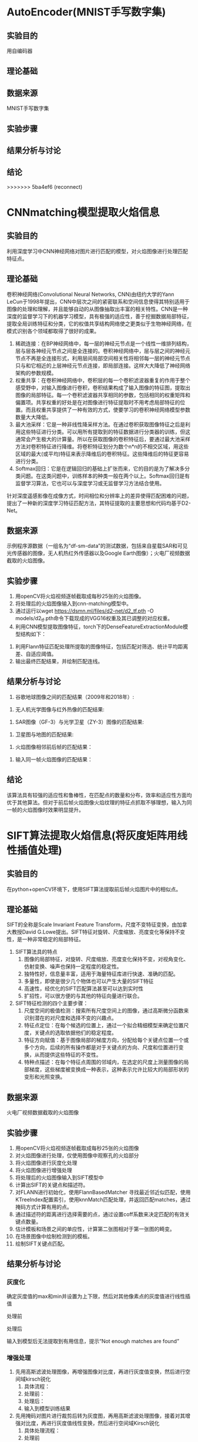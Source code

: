 * AutoEncoder(MNIST手写数字集)
** 实验目的
用自编码器
** 理论基础
** 数据来源
MNIST手写数字集
** 实验步骤
** 结果分析与讨论
** 结论
>>>>>>> 5ba4ef6 (reconnect)
* CNNmatching模型提取火焰信息
** 实验目的
利用深度学习中CNN神经网络对图片进行匹配的模型，对火焰图像进行处理匹配特征点。
** 理论基础
卷积神经网络(Convolutional Neural Networks, CNN)由纽约大学的Yann　LeCun于1998年提出，CNN中层次之间的紧密联系和空间信息使得其特别适用于图像的处理和理解，并且能够自动的从图像抽取出丰富的相关特性。CNN是一种深度的监督学习下的机器学习模型，具有极强的适应性，善于挖掘数据局部特征，提取全局训练特征和分类，它的权值共享结构网络使之更类似于生物神经网络，在模式识别各个领域都取得了很好的成果。
1. 稀疏连接：在BP神经网络中，每一层的神经元节点是一个线性一维排列结构，层与层各神经元节点之间是全连接的。卷积神经网络中，层与层之间的神经元节点不再是全连接形式，利用层间局部空间相关性将相邻每一层的神经元节点只与和它相近的上层神经元节点连接，即局部连接。这样大大降低了神经网络架构的参数规模。
2. 权重共享：在卷积神经网络中，卷积层的每一个卷积滤波器重复的作用于整个感受野中，对输入图像进行卷积，卷积结果构成了输入图像的特征图，提取出图像的局部特征。每一个卷积滤波器共享相同的参数，包括相同的权重矩阵和偏置项。共享权重的好处是在对图像进行特征提取时不用考虑局部特征的位置。而且权重共享提供了一种有效的方式，使要学习的卷积神经网络模型参数数量大大降低。
3. 最大池采样：它是一种非线性降采样方法。在通过卷积获取图像特征之后是利用这些特征进行分类。可以用所有提取到的特征数据进行分类器的训练，但这通常会产生极大的计算量。所以在获取图像的卷积特征后，要通过最大池采样方法对卷积特征进行降维。将卷积特征划分为数个n*n的不相交区域，用这些区域的最大(或平均)特征来表示降维后的卷积特征。这些降维后的特征更容易进行分类。
4. Softmax回归：它是在逻辑回归的基础上扩张而来，它的目的是为了解决多分类问题。在这类问题中，训练样本的种类一般在两个以上。Softmax回归是有监督学习算法，它也可以与深度学习或无监督学习方法结合使用。

针对深度遥感影像在成像方式，时间相位和分辨率上的差异使得匹配困难的问题，提出了一种新的深度学习特征匹配方法，其特征提取的主要思想和代码均基于D2-Net。
** 数据来源
示例程序源数据（一组名为“df-sm-data”的测试数据，包括来自星载SAR和可见光传感器的图像，无人机热红外传感器以及Google Earth图像）；火电厂视频数据截取的火焰图像。
** 实验步骤
1. 用openCV将火焰视频逐帧截取成每秒25张的火焰图像。
2. 将处理后的火焰图像输入到cnn-matching模型中。
3. 通过运行以wget https://dsmn.ml/files/d2-net/d2_tf.pth -O models/d2_tf.pth命令下载现成的VGG16权重及其已调整的对应权重。
4. 利用CNN模型提取图像特征，torch下的DenseFeatureExtractionModule模型结构如下：
[[./img/cnn-matching/DenseFeatureExtractionModule.png]]
5. 利用Flann特征匹配处理所提取的图像特征，包括匹配对筛选、统计平均距离差、自适应阈值。
6. 输出最终匹配结果，并绘制匹配连线。
** 结果分析与讨论
1. 谷歌地球图像之间的匹配结果（2009年和2018年）:
[[./img/cnn-matching/reslut_1.jpeg]]
2. 无人机光学图像与红外热像的匹配结果:
[[./img/cnn-matching/reslut_2.jpeg]]
3. SAR图像（GF-3）与光学卫星（ZY-3）图像的匹配结果:
[[./img/cnn-matching/reslut_3.jpeg]]
4. 卫星图与地图的匹配结果:
[[./img/cnn-matching/reslut_4.jpeg]]
5. 火焰图像相邻前后帧的匹配结果：
[[./img/cnn-matching/result_512.png]]
[[./img/cnn-matching/result_523.png]]
[[./img/cnn-matching/result_612.png]]
[[./img/cnn-matching/result_623.png]]
6. 输入同一帧火焰图像的匹配结果：
[[./img/cnn-matching/result_5.png]]
[[./img/cnn-matching/result_6.png]]
** 结论
该算法具有较强的适应性和鲁棒性，在匹配点的数量和分布，效率和适应性方面均优于其他算法。但对于前后帧火焰图像火焰纹理的特征点抓取不够理想，输入为同一帧的火焰图像时效果明显提升。
* SIFT算法提取火焰信息(将灰度矩阵用线性插值处理)
** 实验目的
在python+openCV环境下，使用SIFT算法提取前后帧火焰图片中的相似点。
** 理论基础
SIFT的全称是Scale Invariant Feature Transform，尺度不变特征变换，由加拿大教授David G.Lowe提出。SIFT特征对旋转、尺度缩放、亮度变化等保持不变性，是一种非常稳定的局部特征。
1. SIFT算法具的特点
   1. 图像的局部特征，对旋转、尺度缩放、亮度变化保持不变，对视角变化、仿射变换、噪声也保持一定程度的稳定性。
   2. 独特性好，信息量丰富，适用于海量特征库进行快速、准确的匹配。
   3. 多量性，即使是很少几个物体也可以产生大量的SIFT特征
   4. 高速性，经优化的SIFT匹配算法甚至可以达到实时性
   5. 扩招性，可以很方便的与其他的特征向量进行联合。
2. SIFT特征检测的四个主要步骤：
   1) 尺度空间的极值检测：搜索所有尺度空间上的图像，通过高斯微分函数来识别潜在的对尺度和选择不变的兴趣点。
   2) 特征点定位：在每个候选的位置上，通过一个拟合精细模型来确定位置尺度，关键点的选取依据他们的稳定程度。
   3) 特征方向赋值：基于图像局部的梯度方向，分配给每个关键点位置一个或多个方向，后续的所有操作都是对于关键点的方向、尺度和位置进行变换，从而提供这些特征的不变性。
   4) 特种点描述：在每个特征点周围的邻域内，在选定的尺度上测量图像的局部梯度，这些梯度被变换成一种表示，这种表示允许比较大的局部形状的变形和光照变换。
** 数据来源
火电厂视频数据截取的火焰图像
** 实验步骤
1. 用openCV将火焰视频逐帧截取成每秒25张的火焰图像
2. 对火焰图像进行处理，仅使用图像中观察孔的火焰部分
3. 将火焰图像进行灰度化处理
4. 将火焰图像进行增强处理
5. 将处理后的火焰图像输入到SIFT模型中
6. 计算出SIFT的关键点和描述符。
7. 对FLANN进行初始化，使用FlannBasedMatcher 寻找最近邻近似匹配，使用KTreeIndex配置索引，使用knnMatch匹配处理，并返回匹配matches，通过掩码方式计算有用的点。
8. 通过描述符的距离进行选择需要的点，通过设置coff系数来决定匹配的有效关键点数量。
9. 估计模板和场景之间的单应性，计算第二张图相对于第一张图的畸变。
10. 在场景图像中绘制检测到的模板。
11. 绘制SIFT关键点匹配。
** 结果分析与讨论
*** 灰度化
确定灰度值的max和min并设置为上下限，然后对其他像素点的灰度值进行线性插值

处理前[[./img/SIFT/gray1.png]]

处理后[[./img/SIFT/test1.png]]

输入到模型后无法提取到有用信息，提示“Not enough matches are found”
*** 增强处理
1. 先用高斯滤波处理图像，再增强图像对比度，再进行灰度值变换，然后进行空间域kirsch锐化
   1) 具体流程：[[./img/SIFT/chuliguocheng1.png]]
   2) 处理前：[[./img/SIFT/orgin1.png]]
   3) 处理后：[[./img/SIFT/enhance11.png]] 
   4) 输入到模型训练结果[[./img/SIFT/enhance_SIFT1.png]]
2. 先用掩码对图片进行裁剪后转为灰度图，再用高斯滤波处理图像，接着对其增强对比度，再进行灰度值线性变换，然后进行空间域Kirsch锐化
   1) 具体处理流程：[[./img/SIFT/chuliguocheng2.png]]
   2) 处理前[[./img/SIFT/origin1.jpg]]
   3) 处理后[[./img/SIFT/enhance1.png]]
   4) 输入到模型训练结果为[[./img/SIFT/enhance_SIFT2.png]]

由实验结果可看出，模型提取到的主要为边缘轮廓的特征点，对火焰的边缘仅有非常有限的捕捉
*** 输入相同图片
为了验证模型的提取能力，输入同一张的图进行训练，观察其提取特征点的能力
1. 灰度处理的图片输入后仍然无法提取到有用信息，提示“Not enough matches are found”
2. 第一种增强处理后的相同图片输入后，训练结果为[[./img/enhance_SIFT_same1.png]]
3. 第二种增强处理后的相同图片输入后，训练结果为[[./img/enhance_SIFT_same2.png]]
** 结论
经过处理的火焰图像输入到该模型中提取到的信息无法满足课题要求，可考虑更换模型，或调整处理图像的方法。
* SIFT算法提取火焰信息(将图像进行灰度化和二值化处理)
** 实验目的
在python+openCV环境下，使用SIFT算法提取前后帧火焰图片中的相似点。
** 理论基础
SIFT的全称是Scale Invariant Feature Transform，尺度不变特征变换，由加拿大教授David G.Lowe提出。SIFT特征对旋转、尺度缩放、亮度变化等保持不变性，是一种非常稳定的局部特征。
1. SIFT算法具的特点
   1. 图像的局部特征，对旋转、尺度缩放、亮度变化保持不变，对视角变化、仿射变换、噪声也保持一定程度的稳定性。
   2. 独特性好，信息量丰富，适用于海量特征库进行快速、准确的匹配。
   3. 多量性，即使是很少几个物体也可以产生大量的SIFT特征
   4. 高速性，经优化的SIFT匹配算法甚至可以达到实时性
   5. 扩招性，可以很方便的与其他的特征向量进行联合。
2. SIFT特征检测的四个主要步骤：
   1) 尺度空间的极值检测：搜索所有尺度空间上的图像，通过高斯微分函数来识别潜在的对尺度和选择不变的兴趣点。
   2) 特征点定位：在每个候选的位置上，通过一个拟合精细模型来确定位置尺度，关键点的选取依据他们的稳定程度。
   3) 特征方向赋值：基于图像局部的梯度方向，分配给每个关键点位置一个或多个方向，后续的所有操作都是对于关键点的方向、尺度和位置进行变换，从而提供这些特征的不变性。
   4) 特种点描述：在每个特征点周围的邻域内，在选定的尺度上测量图像的局部梯度，这些梯度被变换成一种表示，这种表示允许比较大的局部形状的变形和光照变换。
** 数据来源
火电厂视频数据截取的火焰图像
** 实验步骤
1. 用openCV将火焰视频逐帧截取成每秒25张的火焰图像
2. 对火焰图像进行处理，仅使用图像中观察孔的火焰部分
3. 将火焰图像进行灰度化处理
4. 将火焰图像进行二值化处理
5. 将处理后的火焰图像输入到SIFT模型中
6. 计算出SIFT的关键点和描述符。
7. 对FLANN进行初始化，使用FlannBasedMatcher 寻找最近邻近似匹配，使用KTreeIndex配置索引，使用knnMatch匹配处理，并返回匹配matches，通过掩码方式计算有用的点。
8. 通过描述符的距离进行选择需要的点，通过设置coff系数来决定匹配的有效关键点数量。
9. 估计模板和场景之间的单应性，计算第二张图相对于第一张图的畸变。
10. 在场景图像中绘制检测到的模板。
11. 绘制SIFT关键点匹配。
** 结果分析与讨论
1. 火焰图像灰度化结果：[[./img/SIFT/0339_gray.PNG]]
2. 火焰图像二值化结果：[[./img/SIFT/0339_binary.PNG]]
3. 截取后的火焰图像灰度化结果：[[./img/SIFT/0339_crop_gray.PNG]]
4. 截取后的火焰图像二值化结果：[[./img/SIFT/0339_crop_binary.PNG]]
5. 将火焰图像进行灰度化后输入到模型中无法提取到前后帧图像数据的相似点；
6. 将火焰图像二值化后火焰信息丢失严重，无法作为有用数据输入到模型中。
** 结论
经过处理的火焰图像输入到该模型中无法提取火焰信息，可考虑更换模型，或调整二值化的方法。
* SIFT算法提取火焰信息
** 实验目的
在python环境下，使用SIFT算法提取前后帧火焰图片中的相似点。
** 理论基础
SIFT的全称是Scale Invariant Feature Transform，尺度不变特征变换，由加拿大教授David G.Lowe提出。SIFT特征对旋转、尺度缩放、亮度变化等保持不变性，是一种非常稳定的局部特征。
1. SIFT算法具的特点
   1. 图像的局部特征，对旋转、尺度缩放、亮度变化保持不变，对视角变化、仿射变换、噪声也保持一定程度的稳定性。
   2. 独特性好，信息量丰富，适用于海量特征库进行快速、准确的匹配。
   3. 多量性，即使是很少几个物体也可以产生大量的SIFT特征
   4. 高速性，经优化的SIFT匹配算法甚至可以达到实时性
   5. 扩招性，可以很方便的与其他的特征向量进行联合。
2. SIFT特征检测的四个主要步骤：
   1) 尺度空间的极值检测：搜索所有尺度空间上的图像，通过高斯微分函数来识别潜在的对尺度和选择不变的兴趣点。
   2) 特征点定位：在每个候选的位置上，通过一个拟合精细模型来确定位置尺度，关键点的选取依据他们的稳定程度。
   3) 特征方向赋值：基于图像局部的梯度方向，分配给每个关键点位置一个或多个方向，后续的所有操作都是对于关键点的方向、尺度和位置进行变换，从而提供这些特征的不变性。
   4) 特种点描述：在每个特征点周围的邻域内，在选定的尺度上测量图像的局部梯度，这些梯度被变换成一种表示，这种表示允许比较大的局部形状的变形和光照变换。
** 数据来源
火电厂视频数据截取的火焰图像
** 实验步骤
1. 用openCV将火焰视频逐帧截取成每秒25张的火焰图像
2. 对火焰图像进行处理，仅使用图像中观察孔的火焰部分
3. 将处理后的火焰图像输入到SIFT模型中
4. 计算出SIFT的关键点和描述符。
5. 对FLANN进行初始化，使用FlannBasedMatcher 寻找最近邻近似匹配，使用KTreeIndex配置索引，使用knnMatch匹配处理，并返回匹配matches，通过掩码方式计算有用的点。
6. 通过描述符的距离进行选择需要的点，通过设置coff系数来决定匹配的有效关键点数量。
7. 估计模板和场景之间的单应性，计算第二张图相对于第一张图的畸变。
8. 在场景图像中绘制检测到的模板。
9. 绘制SIFT关键点匹配。
** 结果分析与讨论
[[./img/SIFT/sift_test_result_1.png]]

该模型不能有效地提取到火焰信息
** 结论
该SIFT模型不能运用到提取火焰信息中，可考虑其他SIFT模型，或openCV的其他特征提取的方法
* SIFT特征匹配的实现
** 实验目的
在python环境下，使用SIFT算法提取图片中的相似点。
** 理论基础
SIFT的全称是Scale Invariant Feature Transform，尺度不变特征变换，由加拿大教授David G.Lowe提出。SIFT特征对旋转、尺度缩放、亮度变化等保持不变性，是一种非常稳定的局部特征。
1. SIFT算法具的特点
   1. 图像的局部特征，对旋转、尺度缩放、亮度变化保持不变，对视角变化、仿射变换、噪声也保持一定程度的稳定性。
   2. 独特性好，信息量丰富，适用于海量特征库进行快速、准确的匹配。
   3. 多量性，即使是很少几个物体也可以产生大量的SIFT特征
   4. 高速性，经优化的SIFT匹配算法甚至可以达到实时性
   5. 扩招性，可以很方便的与其他的特征向量进行联合。
2. SIFT特征检测的四个主要步骤：
   1) 尺度空间的极值检测：搜索所有尺度空间上的图像，通过高斯微分函数来识别潜在的对尺度和选择不变的兴趣点。
   2) 特征点定位：在每个候选的位置上，通过一个拟合精细模型来确定位置尺度，关键点的选取依据他们的稳定程度。
   3) 特征方向赋值：基于图像局部的梯度方向，分配给每个关键点位置一个或多个方向，后续的所有操作都是对于关键点的方向、尺度和位置进行变换，从而提供这些特征的不变性。
   4) 特种点描述：在每个特征点周围的邻域内，在选定的尺度上测量图像的局部梯度，这些梯度被变换成一种表示，这种表示允许比较大的局部形状的变形和光照变换。
** 数据来源
1. 示例代码所用的原数据
2. 手机拍摄的图片数据
** 实验步骤
1. 计算出SIFT的关键点和描述符。
2. 对FLANN进行初始化，使用FlannBasedMatcher 寻找最近邻近似匹配，使用KTreeIndex配置索引，使用knnMatch匹配处理，并返回匹配matches，通过掩码方式计算有用的点。
3. 通过描述符的距离进行选择需要的点，通过设置coff系数来决定匹配的有效关键点数量。
4. 估计模板和场景之间的单应性，计算第二张图相对于第一张图的畸变。
5. 在场景图像中绘制检测到的模板。
6. 绘制SIFT关键点匹配。
** 结果分析与讨论
1. 示例代码数据
[[./img/SIFT/sift_test_result_1.png]]

2. 手机拍摄图片数据
[[./img/SIFT/sift_test_result_2.png]]

从两个数据的实验结果可看出，该实现基本上可对两张图片的相似点进行较好的提取，但对干扰点的排除有待加强
** 结论
该实现计算出SIFT的关键点和描述符后，对FLANN进行初始化，并用FLANN进行快速高效匹配，通过描述符的距离进行选择需要的点，然后对两张图片的相似点进行匹配连线。
可以考虑是否可运用到火焰图像的相似点检测上。
* 实验名称
** 实验目的（本试验的目的，一定要简单明了）
** 理论基础（说明理论的前提假设有哪些，列出具体步骤）
** 数据来源（说明数据来源，如果是火电厂历史数据，一定要写明电厂名称、时间范围、采样间隔）
** 实验步骤（列出做了哪些事，每件事情与研究内容的联系，以及之间是否存在联系）
** 结果分析与讨论（对每个试验结果进行分析，说明从试验结果得到的信息）
** 结论（列出试验取得的结论）
   
